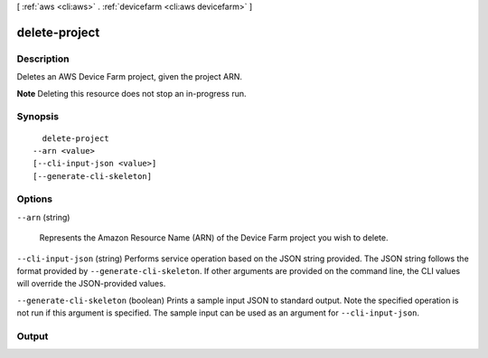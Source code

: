 [ :ref:`aws <cli:aws>` . :ref:`devicefarm <cli:aws devicefarm>` ]

.. _cli:aws devicefarm delete-project:


**************
delete-project
**************



===========
Description
===========



Deletes an AWS Device Farm project, given the project ARN.

 

**Note** Deleting this resource does not stop an in-progress run.



========
Synopsis
========

::

    delete-project
  --arn <value>
  [--cli-input-json <value>]
  [--generate-cli-skeleton]




=======
Options
=======

``--arn`` (string)


  Represents the Amazon Resource Name (ARN) of the Device Farm project you wish to delete.

  

``--cli-input-json`` (string)
Performs service operation based on the JSON string provided. The JSON string follows the format provided by ``--generate-cli-skeleton``. If other arguments are provided on the command line, the CLI values will override the JSON-provided values.

``--generate-cli-skeleton`` (boolean)
Prints a sample input JSON to standard output. Note the specified operation is not run if this argument is specified. The sample input can be used as an argument for ``--cli-input-json``.



======
Output
======

